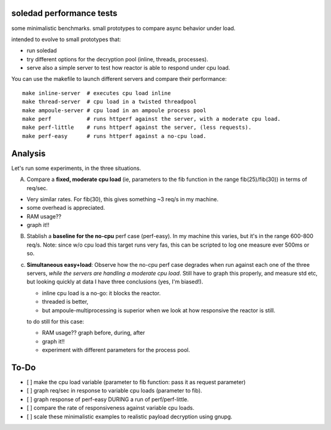 soledad performance tests
-------------------------
some minimalistic benchmarks.
small prototypes to compare async behavior under load.

intended to evolve to small prototypes that:

* run soledad
* try different options for the decryption pool (inline, threads, processes).
* serve also a simple server to test how reactor is able to respond under cpu
  load.


You can use the makefile to launch different servers and compare their
performance::
  make inline-server  # executes cpu load inline
  make thread-server  # cpu load in a twisted threadpool
  make ampoule-server # cpu load in an ampoule process pool
  make perf           # runs httperf against the server, with a moderate cpu load.
  make perf-little    # runs httperf against the server, (less requests).
  make perf-easy      # runs httperf against a no-cpu load.


Analysis
---------------
Let's run some experiments, in the three situations.

A) Compare a **fixed, moderate cpu load** (ie, parameters to the fib function in the range fib(25)/fib(30)) in terms of req/sec.

* Very similar rates. For fib(30), this gives something ~3 req/s in my machine.
* some overhead is appreciated.
* RAM usage??
* graph it!!

B) Stablish a **baseline for the no-cpu** perf case (perf-easy). In my machine this varies, but
   it's in the range 600-800 req/s. Note: since w/o cpu load this target runs very
   fas, this can be scripted to log one measure ever 500ms or so.

c) **Simultaneous easy+load**: Observe how the no-cpu perf case degrades when run
   against each one of the three servers, *while the servers are handling a moderate cpu load*.
   Still have to graph this properly, and measure std etc, but looking quickly
   at data I have three conclusions (yes, I'm biased!).

   * inline cpu load is a no-go: it blocks the reactor.
   * threaded is better,
   * but ampoule-multiprocessing is superior when we look at how responsive the reactor is still.

   to do still for this case:

   * RAM usage?? graph before, during, after
   * graph it!!
   * experiment with different parameters for the process pool.


To-Do
--------------
* [ ] make the cpu load variable (parameter to fib function: pass it as request parameter)
* [ ] graph req/sec in response to variable cpu loads (parameter to fib).
* [ ] graph response of perf-easy DURING a run of perf/perf-little. 
* [ ] compare the rate of responsiveness against variable cpu loads.
* [ ] scale these minimalistic examples to realistic payload decryption using gnupg.
